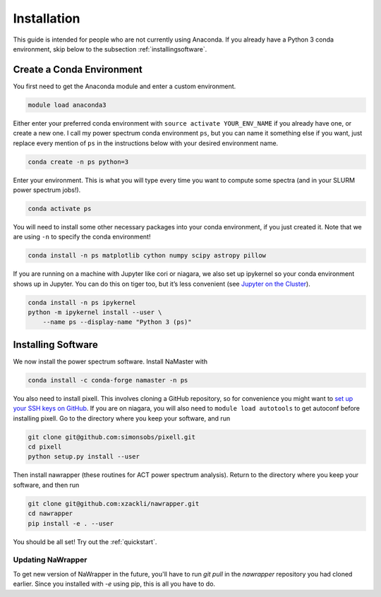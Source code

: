 Installation
============


This guide is intended for people who are not currently using Anaconda. If you
already have a Python 3 conda environment, skip below to the
subsection :ref:`installingsoftware`.

Create a Conda Environment
--------------------------

You first need to get the Anaconda module and enter a custom
environment.

.. code:: bash

   module load anaconda3

Either enter your preferred conda environment with
``source activate YOUR_ENV_NAME`` if you already have one, or create a
new one. I call my power spectrum conda environment ``ps``, but you can
name it something else if you want, just replace every mention of ``ps``
in the instructions below with your desired environment name.

.. code:: bash

   conda create -n ps python=3

Enter your environment. This is what you will type every time you want
to compute some spectra (and in your SLURM power spectrum jobs!).

.. code:: bash

   conda activate ps

You will need to install some other necessary packages into your conda
environment, if you just created it. Note that we are using ``-n`` to
specify the conda environment!

.. code:: bash

   conda install -n ps matplotlib cython numpy scipy astropy pillow

If you are running on a machine with Jupyter like cori or niagara, we
also set up ipykernel so your conda environment shows up in Jupyter. You
can do this on tiger too, but it’s less convenient (see `Jupyter on the
Cluster`_).

.. code:: bash

   conda install -n ps ipykernel
   python -m ipykernel install --user \
       --name ps --display-name "Python 3 (ps)"


.. _installingsoftware:

Installing Software
-------------------

We now install the power spectrum software. Install NaMaster with

.. code:: bash

   conda install -c conda-forge namaster -n ps

You also need to install pixell. This involves cloning a GitHub repository, so
for convenience you might want to `set up your SSH keys on GitHub`_. If you are on
niagara, you will also need to ``module load autotools`` to get autoconf
before installing pixell. Go to the directory where you keep your software, and
run

.. code:: bash

   git clone git@github.com:simonsobs/pixell.git
   cd pixell
   python setup.py install --user

Then install nawrapper (these routines for ACT power spectrum analysis). Return to
the directory where you keep your software, and then run

.. code:: bash

   git clone git@github.com:xzackli/nawrapper.git
   cd nawrapper
   pip install -e . --user

You should be all set! Try out the :ref:`quickstart`.



Updating NaWrapper
~~~~~~~~~~~~~~~~~~
To get new version of NaWrapper in the future, you'll have to run `git pull` in
the `nawrapper` repository you had cloned earlier. Since you installed with `-e`
using pip, this is all you have to do.



.. _NaMaster: https://github.com/LSSTDESC/NaMaster
.. _documentation: http://physics.princeton.edu/~zequnl/nawrapper/docs/build/html/index.html
.. _Jupyter on the Cluster: https://oncomputingwell.princeton.edu/2018/05/jupyter-on-the-cluster/
.. _set up your SSH keys on GitHub: https://help.github.com/en/articles/adding-a-new-ssh-key-to-your-github-account
